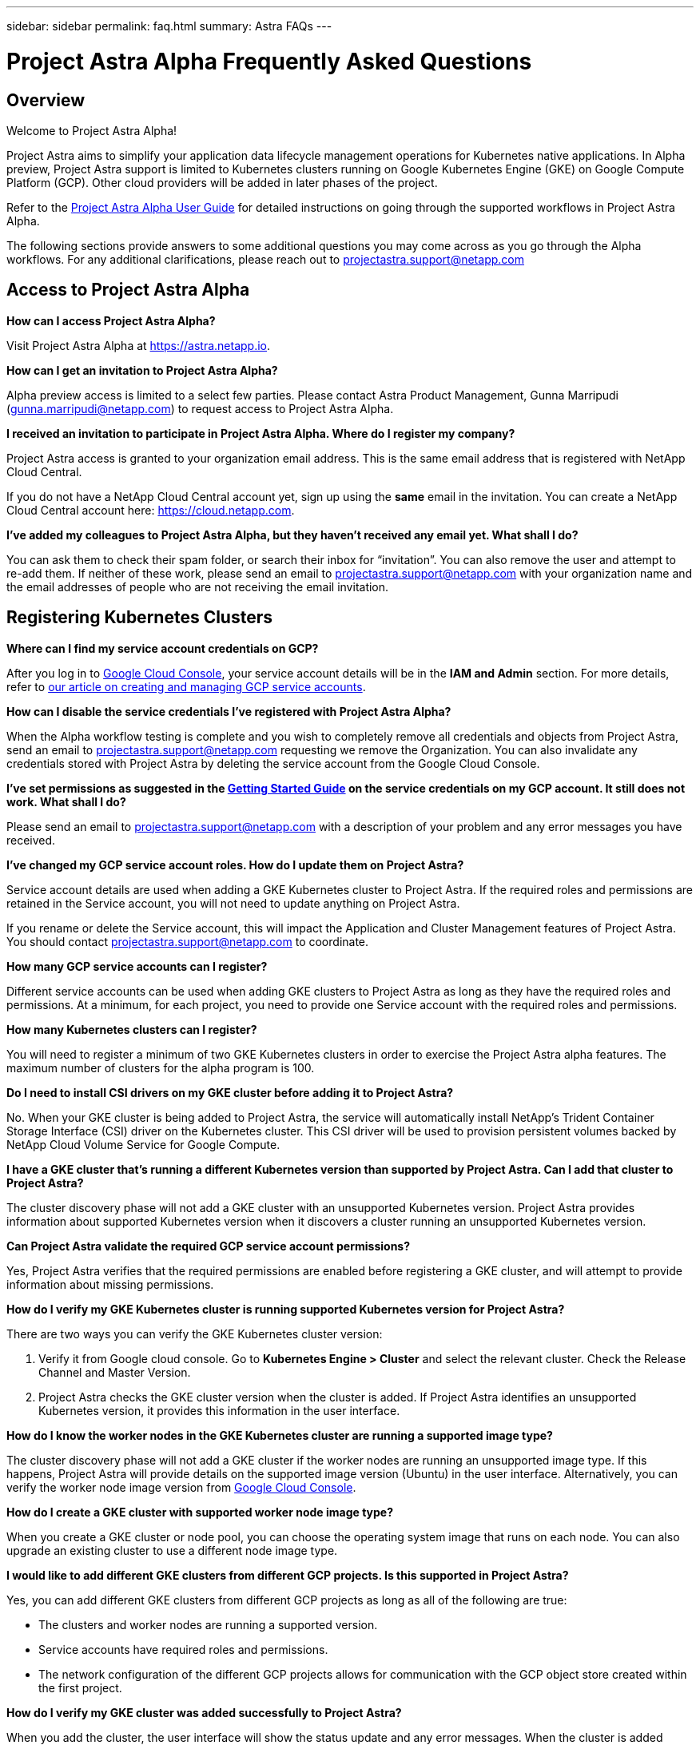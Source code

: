 ---
sidebar: sidebar
permalink: faq.html
summary: Astra FAQs
---

= Project Astra Alpha Frequently Asked Questions

== Overview

Welcome to Project Astra Alpha!

Project Astra aims to simplify your application data lifecycle management operations for Kubernetes native applications. In Alpha preview, Project Astra support is limited to Kubernetes clusters running on Google Kubernetes Engine (GKE) on Google Compute Platform (GCP). Other cloud providers will be added in later phases of the project.

Refer to the link:getting-started.html[Project Astra Alpha User Guide] for detailed instructions on going through the supported workflows in Project Astra Alpha.

The following sections provide answers to some additional questions you may come across as you go through the Alpha workflows. For any additional clarifications, please reach out to projectastra.support@netapp.com

== Access to Project Astra Alpha

**How can I access Project Astra Alpha?**

Visit Project Astra Alpha at https://astra.netapp.io.

**How can I get an invitation to Project Astra Alpha?**

Alpha preview access is limited to a select few parties. Please contact Astra Product Management, Gunna Marripudi (gunna.marripudi@netapp.com) to request access to Project Astra Alpha.

**I received an invitation to participate in Project Astra Alpha. Where do I register my company?**

Project Astra access is granted to your organization email address. This is the same email address that is registered with NetApp Cloud Central.

If you do not have a NetApp Cloud Central account yet, sign up using the **same** email in the invitation. You can create a NetApp Cloud Central account here: https://cloud.netapp.com.

**I’ve added my colleagues to Project Astra Alpha, but they haven’t received any email yet. What shall I do?**

You can ask them to check their spam folder, or search their inbox for “invitation”.  You can also remove the user and attempt to re-add them.  If neither of these work, please send an email to projectastra.support@netapp.com with your organization name and the email addresses of people who are not receiving the email invitation.

== Registering Kubernetes Clusters

**Where can I find my service account credentials on GCP?**

After you log in to https://console.cloud.google.com/[Google Cloud Console], your service account details will be in the **IAM and Admin** section. For more details, refer to link:credentials-gcp.html[our article on creating and managing GCP service accounts].

**How can I disable the service credentials I’ve registered with Project Astra Alpha?**

When the Alpha workflow testing is complete and you wish to completely remove all credentials and objects from Project Astra, send an email to projectastra.support@netapp.com requesting we remove the Organization.  You can also invalidate any credentials stored with Project Astra by deleting the service account from the Google Cloud Console.

**I’ve set permissions as suggested in the link:getting-started.html[Getting Started Guide] on the service credentials on my GCP account. It still does not work. What shall I do?**

Please send an email to projectastra.support@netapp.com with a description of your problem and any error messages you have received.

**I’ve changed my GCP service account roles. How do I update them on Project Astra?**

Service account details are used when adding a GKE Kubernetes cluster to Project Astra. If the required roles and permissions are retained in the Service account, you will not need to update anything on Project Astra.

If you rename or delete the Service account, this will impact the Application and Cluster Management features of Project Astra. You should contact projectastra.support@netapp.com to coordinate.

**How many GCP service accounts can I register?**

Different service accounts can be used when adding GKE clusters to Project Astra as long as they have the required roles and permissions. At a minimum, for each project, you need to provide one Service account with the required roles and permissions.

**How many Kubernetes clusters can I register?**

You will need to register a minimum of two GKE Kubernetes clusters in order to exercise the Project Astra alpha features. The maximum number of clusters for the alpha program is 100.

**Do I need to install CSI drivers on my GKE cluster before adding it to Project Astra?**

No. When your GKE cluster is being added to Project Astra, the service will automatically install NetApp’s Trident Container Storage Interface (CSI) driver on the Kubernetes cluster. This CSI driver will be used to provision persistent volumes backed by NetApp Cloud Volume Service for Google Compute.

**I have a GKE cluster that’s running a different Kubernetes version than supported by Project Astra. Can I add that cluster to Project Astra?**

The cluster discovery phase will not add a GKE cluster with an unsupported Kubernetes version. Project Astra provides information about supported Kubernetes version when it discovers a cluster running an unsupported Kubernetes version.

**Can Project Astra validate the required GCP service account permissions?**

Yes, Project Astra verifies that the required permissions are enabled before registering a GKE cluster, and will attempt to provide information about missing permissions.

**How do I verify my GKE Kubernetes cluster is running supported Kubernetes version for Project Astra?**

There are two ways you can verify the GKE Kubernetes cluster version:

1. Verify it from Google cloud console. Go to **Kubernetes Engine > Cluster** and select the relevant cluster. Check the Release Channel and Master Version.

2. Project Astra checks the GKE cluster version when the cluster is added. If Project Astra identifies an unsupported Kubernetes version, it provides this information in the user interface.

**How do I know the worker nodes in the GKE Kubernetes cluster are running a supported image type?**

The cluster discovery phase will not add a GKE cluster if the worker nodes are running an unsupported image type. If this happens, Project Astra will provide details on the supported image version (Ubuntu) in the user interface. Alternatively, you can verify the worker node image version from https://console.cloud.google.com/[Google Cloud Console].

**How do I create a GKE cluster with supported worker node image type?**

When you create a GKE cluster or node pool, you can choose the operating system image that runs on each node. You can also upgrade an existing cluster to use a different node image type.

**I would like to add different GKE clusters from different GCP projects. Is this supported in Project Astra?**

Yes, you can add different GKE clusters from different GCP projects as long as all of the following are true:

* The clusters and worker nodes are running a supported version.
* Service accounts have required roles and permissions.
* The network configuration of the different GCP projects allows for communication with the GCP object store created within the first project.

**How do I verify my GKE cluster was added successfully to Project Astra?**

When you add the cluster, the user interface will show the status update and any error messages. When the cluster is added successfully, the status of the GKE cluster in the **Compute** section will be `Available`.

Alternatively, you can also verify if trident operator and CSI drivers deployed successfully under the namespace `trident` by running the kubectl commands:

----
kubectl get pods -n trident
----

or

----
kubectl get pods -|grep trident
----

**I need to add worker nodes to my GKE cluster after adding to Project Astra. What should I do?**

New worker nodes can be added to existing pools, or new pools can be created as long as they are the Ubuntu image type. These will be automatically discovered by Project Astra. If the new nodes are not visible in Project Astra, check if the new worker nodes are running the supported image type. You can also verify the health of the new worker nodes by using the `kubectl get nodes` command.

**Can I remove my Kubernetes cluster from Project Astra?**

Yes, you can remove one or more Kubernetes cluster from Project Astra at the same time. Be sure to delete any snapshots or backups and de-register the applications before removing the cluster.

**What happens to my applications and data after removing the GKE cluster from Project Astra?**

Removing a GKE cluster from Project Astra will not make any changes to the on-cluster configuration (applications, persistent storage).  Any Project Astra snapshots or backups taken of applications on that cluster will be unavailable to restore.  Volume snapshot data stored within Cloud Volumes Service will not be removed.   Persistent Storage backups created by Project Astra will remain within the Google cloud object store, but they are unavailable for restore.

**Will NetApp Trident be uninstalled when I remove a GKE cluster from Project Astra?**

Trident will not be uninstalled from a cluster when you remove it from Project Astra.

== Registering Applications

**I have deployed my applications using Helm and kubectl. My newly-deployed application is not showing up on the Discovered Apps list. What can I check to identify the problem?**

When an application is successfully deployed, Project Astra will automatically discover the application and add it to the Discovered Apps list. When applications are not listed in **Discovered Apps**, check the status and health of the Kubernetes pod by running `kubectl get pod -A |grep [pod name]`. If the pods are healthy and running, check to see if the application is listed under **Ignored Apps**.

**I’ve deployed my applications using Helm and kubectl. I don’t see any of my application’s PVCs bound to GCP CVS. What could be wrong?**

The NetApp Trident operator sets the default storage class to `netapp-cvs-premium` after it is successfully added to Project Astra. When an application's PVCs are not bound to Cloud Volumes Services GCP, there are a few steps you can take:

* Run `kubectl get sc` and check to see if the default `storageclass` is set to `netapp-cvs`.
* Check the yaml file or helm chart that used to deploy application and see if a different storage class is defined.
* Check to make sure the worker node image type is Ubuntu and the NFS mount succeeded.

**I’ve an existing cluster with applications using GCP persistent disks. Can I register those applications with Astra?**

Applications using GCP PVCs will be discovered and registered by Project Astra. However, these applications will not support any of the data management operations offered by Project Astra.

**How many applications can I simultaneously register with Project Astra Alpha?**

Multiple applications from different GKE cluster can be registered at the same time.

**I moved my application to the Ignored list by mistake. Can I register the applications that are on the Ignore list?**

Yes, applications on the Ignored list can be registered successfully. Data management operations will function as usual after successful registration.

**Can I register applications that are not MySQL or PostgreSQL?**

Yes; we can use data management services offered by Project Astra on any persistent volumes managed by GCP CVS. However, application-level consistent snapshots, backup/migration, etc. will not be orchestrated through Project Astra.

**Can Project Astra deploy an application?**

Astra does not deploy an application. Applications must be deployed outside of Astra by using kubectl or helm charts.

**What storage classes can I use in my PVCs to support Astra data management operations?**

As part of adding the GKE cluster to Project Astra, NetApp Trident will create three different storage classes for Cloud Volume Services in GCP. Astra data management operations are only supported on storage class `netapp-cvs-extreme`, `netapp-cvs-premium` (default), and `netapp-cvs-standard`.

**What happens to applications after de-registering from Project Astra?**

Applications, data and any backups or snapshots existing will remain available. Data management operations will not be available for de-registered applications or any backups or snapshots which belong to it.

== Data Management Operations

**My application uses several PVs; why don’t I see volume level snapshots?**

Project Astra aims to simplify application data lifecycle management. Using Project Astra eliminates the need for individual volume-level data management operations. A snapshot operation on an application by Project Astra includes snapshot of all the PVs which are bound to the application’s PVCs.

**Can I create snapshot schedules and assign retention schedules?**

The Project Astra Alpha program supports on-demand snapshot, backup and retention. We expect to add schedule-based snapshot, backup and retention in the Project Astra Beta program.

**What is the different between snapshot and backup?**

**Snapshot** refers to local snapshots, where data is stored as part of the provisioned volumes. Given that they are stored on the same provisioned volume, they are usually faster. Local snapshots are used to restore the application to an earlier point in time.

**Backups** are stored on object storage. They could be slower compared to the local snapshots. However, they can be accessed across regions in the cloud. Backups are used for migrating applications across regions in the cloud. Also, a user can choose to have longer retention period for backups.

**Can I manage snapshots taken by Astra directly through CVS snapshot management interface or object storage?**

Snapshots and backups taken through Project Astra can only be managed through Project Astra. Project Astra provides interfaces to create, view and delete the snapshots and backups. If data objects associated with these snapshots are managed outside of Astra interface, it can result in intermittent behavior.

**What is the difference between the Storage and the Application/Storage screens?**

The Application/Storage section of the UI available by clicking on a registered Application, shows the persistent storage as Project Astra knows it and will display for all persistent volumes regardless of where the storage lives.

The Storage section of the UI available by clicking on Storage from the navigation on th eleft is a representation of all the Cloud Volumes available from the first GCP project added.  This is a mirror of what is seen from the Google Cloud Console when searching for Cloud Volumes.

(C) 2020 NetApp, Inc. All rights reserved.

— NETAPP CONFIDENTIAL —

NetApp Confidential Information Subject to the Mutual Nondisclosure Agreement

All information disclosed in this document is furnished in confidence by NetApp to you with the understanding that it is NetApp confidential information pursuant to the Mutual Nondisclosure Agreement between the parties and shall be treated as such by you. The information provided in this document is for exploratory purposes only and is subject to change without notice and without liability or obligation to NetApp. NetApp retains all right, title, and interest in and to all information contained in this document, all derivative works of such information and all intellectual property rights embodied therein.
